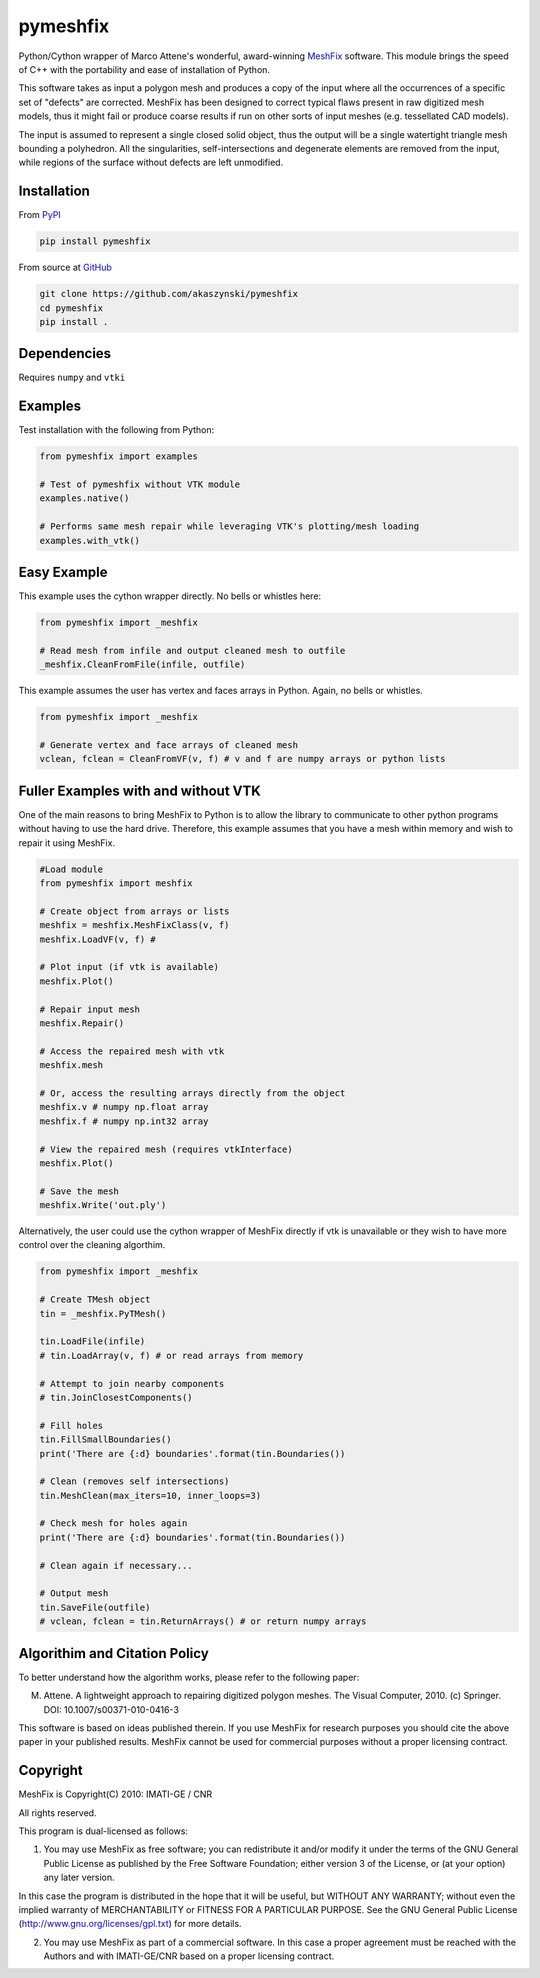 pymeshfix
=========
.. image:: https://travis-ci.org/akaszynski/pymeshfix.svg?branch=master

Python/Cython wrapper of Marco Attene's wonderful, award-winning `MeshFix <https://github.com/MarcoAttene/MeshFix-V2.0>`__ software. This module brings the speed of C++ with the portability and ease of installation of Python.

This software takes as input a polygon mesh and produces a copy of the input where all the occurrences of a specific set of "defects" are corrected. MeshFix has been designed to correct typical flaws present in raw digitized mesh models, thus it might fail or produce coarse results
if run on other sorts of input meshes (e.g. tessellated CAD models).

The input is assumed to represent a single closed solid object, thus the output will be a single watertight triangle mesh bounding a polyhedron.  All the singularities, self-intersections and degenerate elements are removed from the input, while regions of the surface without defects are left unmodified.

Installation
------------

From `PyPI <https://pypi.python.org/pypi/pymeshfix>`__

.. code:: bash

    pip install pymeshfix

From source at `GitHub <https://github.com/akaszynski/pymeshfix>`__

.. code:: bash

    git clone https://github.com/akaszynski/pymeshfix
    cd pymeshfix
    pip install .


Dependencies
------------
Requires ``numpy`` and ``vtki``


Examples
--------

Test installation with the following from Python:

.. code:: python

    from pymeshfix import examples

    # Test of pymeshfix without VTK module
    examples.native()

    # Performs same mesh repair while leveraging VTK's plotting/mesh loading
    examples.with_vtk()


Easy Example
------------

This example uses the cython wrapper directly. No bells or whistles here:

.. code:: python

    from pymeshfix import _meshfix

    # Read mesh from infile and output cleaned mesh to outfile
    _meshfix.CleanFromFile(infile, outfile)

This example assumes the user has vertex and faces arrays in Python.
Again, no bells or whistles.

.. code:: python

    from pymeshfix import _meshfix

    # Generate vertex and face arrays of cleaned mesh
    vclean, fclean = CleanFromVF(v, f) # v and f are numpy arrays or python lists

Fuller Examples with and without VTK
------------------------------------

One of the main reasons to bring MeshFix to Python is to allow the library to communicate to other python programs without having to use the hard drive. Therefore, this example assumes that you have a mesh within memory and wish to repair it using MeshFix.

.. code:: python

    #Load module
    from pymeshfix import meshfix

    # Create object from arrays or lists
    meshfix = meshfix.MeshFixClass(v, f)
    meshfix.LoadVF(v, f) # 

    # Plot input (if vtk is available)
    meshfix.Plot()

    # Repair input mesh
    meshfix.Repair()

    # Access the repaired mesh with vtk
    meshfix.mesh

    # Or, access the resulting arrays directly from the object
    meshfix.v # numpy np.float array
    meshfix.f # numpy np.int32 array

    # View the repaired mesh (requires vtkInterface)
    meshfix.Plot()

    # Save the mesh
    meshfix.Write('out.ply')

Alternatively, the user could use the cython wrapper of MeshFix directly if vtk is unavailable or they wish to have more control over the cleaning algorthim.

.. code:: python

    from pymeshfix import _meshfix

    # Create TMesh object
    tin = _meshfix.PyTMesh()

    tin.LoadFile(infile)
    # tin.LoadArray(v, f) # or read arrays from memory

    # Attempt to join nearby components
    # tin.JoinClosestComponents()

    # Fill holes
    tin.FillSmallBoundaries()
    print('There are {:d} boundaries'.format(tin.Boundaries())

    # Clean (removes self intersections)
    tin.MeshClean(max_iters=10, inner_loops=3)

    # Check mesh for holes again
    print('There are {:d} boundaries'.format(tin.Boundaries())

    # Clean again if necessary...

    # Output mesh
    tin.SaveFile(outfile)
    # vclean, fclean = tin.ReturnArrays() # or return numpy arrays


Algorithim and Citation Policy
------------------------------
To better understand how the algorithm works, please refer to the following paper:

M. Attene. A lightweight approach to repairing digitized polygon meshes.  The Visual Computer, 2010. (c) Springer. DOI: 10.1007/s00371-010-0416-3

This software is based on ideas published therein. If you use MeshFix for research purposes you should cite the above paper in your published results. MeshFix cannot be used for commercial purposes without a proper licensing contract.


Copyright
---------
MeshFix is Copyright(C) 2010: IMATI-GE / CNR

All rights reserved.

This program is dual-licensed as follows:

(1) You may use MeshFix as free software; you can redistribute it and/or modify it under the terms of the GNU General Public License as published by the Free Software Foundation; either version 3 of the License, or (at your option) any later version.

In this case the program is distributed in the hope that it will be useful, but WITHOUT ANY WARRANTY; without even the implied warranty of MERCHANTABILITY or FITNESS FOR A PARTICULAR PURPOSE. See the GNU General Public License (http://www.gnu.org/licenses/gpl.txt) for more details.

(2) You may use MeshFix as part of a commercial software. In this case a proper agreement must be reached with the Authors and with IMATI-GE/CNR based on a proper licensing contract.

